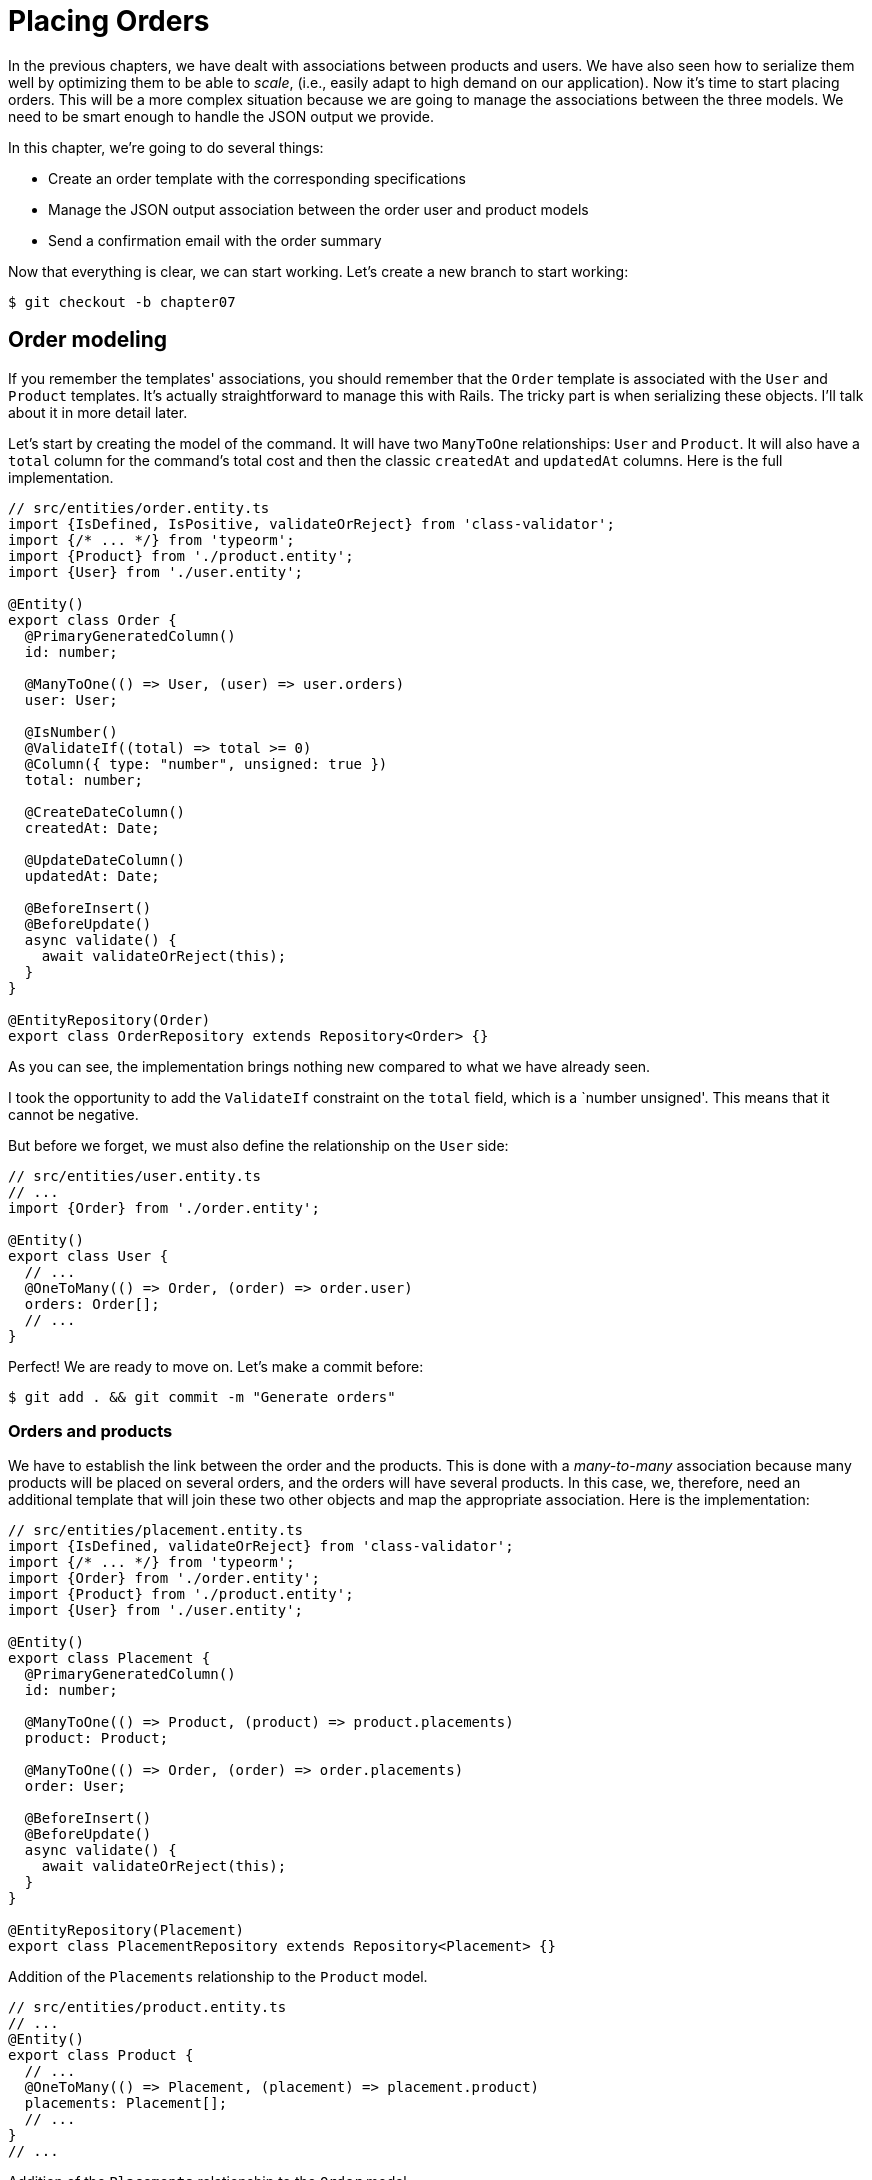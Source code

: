 [#chapter07-placing-orders]
= Placing Orders

In the previous chapters, we have dealt with associations between products and users. We have also seen how to serialize them well by optimizing them to be able to _scale_, (i.e., easily adapt to high demand on our application). Now it's time to start placing orders. This will be a more complex situation because we are going to manage the associations between the three models. We need to be smart enough to handle the JSON output we provide.

In this chapter, we're going to do several things:

* Create an order template with the corresponding specifications
* Manage the JSON output association between the order user and product models
* Send a confirmation email with the order summary

Now that everything is clear, we can start working. Let's create a new branch to start working:

[source,bash]
----
$ git checkout -b chapter07
----

== Order modeling

If you remember the templates' associations, you should remember that the `Order` template is associated with the `User` and `Product` templates. It's actually straightforward to manage this with Rails. The tricky part is when serializing these objects. I'll talk about it in more detail later.

Let's start by creating the model of the command. It will have two `ManyToOne` relationships: `User` and `Product`. It will also have a `total` column for the command's total cost and then the classic `createdAt` and `updatedAt` columns. Here is the full implementation.

[source,ts]
----
// src/entities/order.entity.ts
import {IsDefined, IsPositive, validateOrReject} from 'class-validator';
import {/* ... */} from 'typeorm';
import {Product} from './product.entity';
import {User} from './user.entity';

@Entity()
export class Order {
  @PrimaryGeneratedColumn()
  id: number;

  @ManyToOne(() => User, (user) => user.orders)
  user: User;

  @IsNumber()
  @ValidateIf((total) => total >= 0)
  @Column({ type: "number", unsigned: true })
  total: number;

  @CreateDateColumn()
  createdAt: Date;

  @UpdateDateColumn()
  updatedAt: Date;

  @BeforeInsert()
  @BeforeUpdate()
  async validate() {
    await validateOrReject(this);
  }
}

@EntityRepository(Order)
export class OrderRepository extends Repository<Order> {}
----

As you can see, the implementation brings nothing new compared to what we have already seen.

I took the opportunity to add the `ValidateIf` constraint on the `total` field, which is a `number unsigned'. This means that it cannot be negative.

But before we forget, we must also define the relationship on the `User` side:

[source,ts]
----
// src/entities/user.entity.ts
// ...
import {Order} from './order.entity';

@Entity()
export class User {
  // ...
  @OneToMany(() => Order, (order) => order.user)
  orders: Order[];
  // ...
}
----

Perfect! We are ready to move on. Let's make a commit before:

[source,bash]
----
$ git add . && git commit -m "Generate orders"
----

=== Orders and products

We have to establish the link between the order and the products. This is done with a _many-to-many_ association because many products will be placed on several orders, and the orders will have several products. In this case, we, therefore, need an additional template that will join these two other objects and map the appropriate association. Here is the implementation:

[source,ts]
----
// src/entities/placement.entity.ts
import {IsDefined, validateOrReject} from 'class-validator';
import {/* ... */} from 'typeorm';
import {Order} from './order.entity';
import {Product} from './product.entity';
import {User} from './user.entity';

@Entity()
export class Placement {
  @PrimaryGeneratedColumn()
  id: number;

  @ManyToOne(() => Product, (product) => product.placements)
  product: Product;

  @ManyToOne(() => Order, (order) => order.placements)
  order: User;

  @BeforeInsert()
  @BeforeUpdate()
  async validate() {
    await validateOrReject(this);
  }
}

@EntityRepository(Placement)
export class PlacementRepository extends Repository<Placement> {}
----

.Addition of the `Placements` relationship to the `Product` model.
[source,ts]
----
// src/entities/product.entity.ts
// ...
@Entity()
export class Product {
  // ...
  @OneToMany(() => Placement, (placement) => placement.product)
  placements: Placement[];
  // ...
}
// ...
----

.Addition of the `Placements` relationship to the `Order` model.
[source,ts]
----
// src/entities/order.entity.ts
// ...
@Entity()
export class Order {
  // ...
  @OneToMany(() => Placement, (placement) => placement.order)
  placements: Placement[];
  // ...
}
// ...
----

Good! Let's commit changes:

[source,bash]
----
$ git add . && git commit -m "Associates products and orders with a placements model"
----

== Expose the user model

Now it's time to prepare the order controller to expose the right orders. If you remember the previous chapters where we used https://github.com/SeyZ/jsonapi-serializer/[jsonapi-serializer] you have to remember that it was straightforward.

Let's first define what actions we are going to implement:

. An indexing action to retrieve current user commands
. A show action to retrieve a particular command from the current user
. Creative action to actually place the order

Let's start with the `index` action. First, we need to create the command controller. But before we start typing code, we need to ask ourselves:

> Should I leave my command routes nested in the `UsersController`, or should I isolate them?

The answer is straightforward: it depends on how much information you want to expose to the developer.

In our case, we're not going to do that because we will retrieve the user commands on the `/orders' route. Let's start with some tests:

.Functional tests of the method `OrdersController.index`.
[source,ts]
----
// src/controllers/orders.controller.spec.ts
// ...
describe("OrdersController", () => {
  let userRepository: UserRepository;
  let orderRepository: OrderRepository;
  let jsonWebTokenService: JsonWebTokenService;
  let user: User;
  let stranger: User;
  let jwt: string;
  let strangerJwt: string;
  let order: Order;

  before(async () => {
    jsonWebTokenService = container.get(TYPES.JsonWebTokenService);

    const databaseService = container.get<DatabaseService>(TYPES.DatabaseService);
    userRepository = await databaseService.getRepository(UserRepository);
    orderRepository = await databaseService.getRepository(OrderRepository);

    stranger = await userRepository.save(generateUser());
    strangerJwt = jsonWebTokenService.encode({ userId: stranger.id });
  });

  beforeEach(async () => {
    user = await userRepository.save(generateUser());
    order = await orderRepository.save(generateOrder({ user }));
    jwt = jsonWebTokenService.encode({ userId: user.id });
  });

  describe("index", () => {
    it("should forbid orders without auth", () => agent.get("/orders").expect(403));

    it("should get orders of user", () =>
      agent
        .get("/orders")
        .set("Authorization", jwt)
        .expect(200)
        .then(({ body }) => assert.ok(body.data.some(({ id }) => id === String(order.id)))));
  });
});
----

[source,ts]
----
// src/utils/faker.utils.ts
// ...
export function randomInteger(min: number = 0, max: number = 100): number {
  return Math.floor(Math.random() * (max - min) + min);
}
// ...
export function generateOrder(order?: Partial<Order>): Order {
  const newOrder = new Order();
  newOrder.user = order?.user ?? generateUser();
  newOrder.total = randomInteger(1); // TODO

  return newOrder;
}
----

The implementation of this test should remind you of `product.controller.spec.ts`. We try to access the new `endpoint` with a user with an `Order` and check that this command appears in the JSON return.

NOTE: You may have noticed the syntax `({body}) => ...`. This is the functionality of https://developer.mozilla.org/en-US/docs/Web/JavaScript/Reference/Operators/Spread_syntax[spread syntax]. It simply allows you to retrieve a property contained in an object directly from a variable of the same name. Thus `const data = {a: 1}; const a = data.a;` can be simplified to `const { a } = {a: 1}`. This syntax can be confusing at first so I preferred to use it rather than from this chapter on.

If we run the test suite now, as you might expect, both tests will fail. This is normal because we haven't even defined the controller or even the command-specific serializer. So let's do it.

So let's start with the serializer:

[source,ts]
----
// src/utils/serializers.utils.ts
// ...
export const ordersSerializer = new Serializer("orders", {
  attributes: ["total", "createdAt", "updatedAt"],
} as any);
----

And now we can use it in our brand new controller:

[source,ts]
----
// src/controllers/orders.controller.ts
import {Request, response, Response} from 'express';
import {inject} from 'inversify';
import {controller, httpGet} from 'inversify-express-utils';
import {TYPES} from '../core/types.core';
import {Order, OrderRepository} from '../entities/order.entity';
import {User} from '../entities/user.entity';
import {DatabaseService} from '../services/database.service';
import {ordersSerializer} from '../utils/serializers.utils';

@controller("/orders", TYPES.FetchLoggedUserMiddleware)
export class OrdersController {
  public constructor(
    @inject(TYPES.DatabaseService)
    private readonly databaseService: DatabaseService
  ) {}

  @httpGet("/")
  public async index({ user }: Request & { user: User }) {
    const repository = await this.databaseService.getRepository(OrderRepository);
    const orders = await repository.find({ user });
    return ordersSerializer.serialize(orders);
  }
}
----

In the first decorator `@controller`, we globally inject the middleware `FetchLoggedUserMiddleware`. This means that we will have to give a JWT token to access all this controller's actions. This allows us to retrieve the user in the `index` method and use it directly in the `find` method. We use the serializer to format the data and return it.

Let's not forget to load our controller since it is a brand new controller:

[source,ts]
----
// src/core/container.core.ts
// ...
import "../controllers/orders.controller";
// ...
----

And now our tests should pass:

[source, bash]
----
$ npm test
...
  OrderController
    index
      ✓ should forbid orders without auth (44ms)
      ✓ should get orders of user
...
----

We like our commits very small. So let's commit now:

[source,bash]
----
$ git add . && git commit -m "Adds the index action for order"
----

=== Display a single command

As you can already imagine, this route is straightforward. We just have to set up some configurations (routes, controller action) and a new _middleware_ that will take care of retrieving the command, and that will be all for this section. Later we will include the products related to this order in the output JSON.

Let's start by adding some tests:

[source,ts]
----
// src/controllers/orders.controller.spec.ts
// ...
describe("OrdersController", () => {
  // ...
  describe("show", () => {
    it("should forbid show order for other users", () => {
      agent.get(`/orders/${order.id}`).set("Authorization", strangerJwt).expect(403);
    });

    it("should show order", () => {
      agent
        .get(`/orders/${order.id}`)
        .set("Authorization", jwt)
        .expect(200)
        .then(({ body }) => assert.strictEqual(body.data.id, String(order.id)));
    });
  });
  // ...
});
----

Let's move on to implementation. We will start by creating a middleware that will search for the command according to the parameter. The code is really very similar to `FetchProductMiddleware` so I'll skip over it a bit faster:

.Creating the `FetchOrderMiddleware`.
[source,ts]
----
// src/middlewares/fetchUser.middleware.ts
// ...
@injectable()
export class FetchOrderMiddleware extends BaseMiddleware {
  constructor(
    @inject(TYPES.DatabaseService)
    private readonly databaseService: DatabaseService
  ) {
    super();
  }

  public async handler(req: Request & { order: Order }, res: Response, next: NextFunction): Promise<void | Response> {
    const orderId = req.query.orderId ?? req.params.orderId;
    const repository = await this.databaseService.getRepository(OrderRepository);
    req.order = await repository.findOne(Number(orderId), {
      relations: ["user"],
    });

    if (!req.order) {
      return res.status(404).send("order not found");
    }
    next();
  }
}
----

.Addition of `Symbol` for injection into the container.
[source,ts]
----
// src/core/types.core.ts
export const TYPES = {
  // ...
  FetchOrderMiddleware: Symbol.for("FetchOrderMiddleware"),
};
----

.Adding `FetchOrderMiddleware` into container.
[source,ts]
----
// src/core/container.core.ts
// ...
export const container = new Container();
// ...
container.bind(TYPES.FetchOrderMiddleware).to(FetchOrderMiddleware);
----

All our tests now pass:

[source,bash]
----
$ npm test
  OrderController
    index
      ✓ should forbid orders without auth (44ms)
      ✓ should get orders of user
    show
      ✓ should forbid show order for other users
      ✓ should show orders
----

Let's commit changes and move on.

[source,bash]
----
$ git commit -am "Adds the show action for order"
----

=== Placement and commands

Now it is time to give the user the possibility to place some orders. This will add complexity to the application but don't worry. We'll take it one step at a time.

Before launching this feature, let's take some time to think about the implications of creating a command in the application. I'm not talking about setting up a transaction service like https://stripe.com/[Stripe] or https://www.braintreepayments.com/[Braintree] but things like:

* the management of out-of-stock products
* Decrease in product inventory
* add some validation for order placement to ensure that there are enough products at the time the order is placed

It looks like there's still a lot to do but trust me: you're closer than you think, and it's not as hard as it looks. For now, let's keep things simple and assume we still have enough products to place any number of orders. We're just concerned about the response from the server at the moment.

If you remember the order template, we need three things: a total for the order, the user placing the order, and the order's products. Given this information, we can start adding some tests:

[source,ts]
----
// src/controllers/orders.controller.spec.ts
// ...
describe("OrderController", () => {
  // ...
  describe('create', () => {
    let product1: Product;
    let product2: Product;

    before(async () => {
      product1 = await manager.save(generateProduct());
      product2 = await manager.save(generateProduct());
    });

    it('should create order', () =>
      agent
        .post('/orders')
        .set('Authorization', jwt)
        .send({productIds: [product1.id, product2.id]})
        .expect(201));

    it('should not create product without auth', () =>
      agent
        .post('/orders')
        .send({productIds: [product1.id, product2.id]})
        .expect(403));

    it('should not create order with missing title', () =>
      agent.post('/orders').set('Authorization', jwt).send({productIds: []}).expect(400));
  });
  // ...
});
----

Once again, we will create tests that cover all possible cases. Respectively:

* the case where everything goes well
* the case where the user has not sent the necessary parameters
* the case where the user has not specified his JWT token

As you can see in the first case, the user sends a table of the products he wants to add to his order. So we go to the controller:

1. retrieve the list of associated products via the IDs
2. calculate the total sum of these products
3. Create the `Order`.
4. create the `Placements` associated with this command

It sounds complicated, but look at the implementation:

[source,ts]
----
// src/controllers/orders.controller.ts
// ...
@controller("/orders", TYPES.FetchLoggedUserMiddleware)
export class OrdersController {
  // ...

  @httpPost('/')
  public async create(@requestBody() body: {productIds: number[]}, {user}: Request & {user: User}, res: Response) {
    const productRepository = await this.databaseService.getRepository(ProductRepository);
    const orderRepository = await this.databaseService.getRepository(OrderRepository);
    const placementRepository = await this.databaseService.getRepository(PlacementRepository);

    if (!body.productIds?.length) {
      return res.status(400).json({errors: {productIds: 'should be an array of products ids'}});
    }

    const products = await productRepository.findByIds(body.productIds);

    const total = products.reduce((sum, product) => sum + product.price, 0);
    const order = await orderRepository.save({user, total});

    const placements = products.map((product) => ({order, product}));
    order.placements = await placementRepository.save(placements);

    return res.sendStatus(201);
  }
  // ...
}
----

And now our tests should all pass:


[source,bash]
----
$ npm test
...
  OrderController
...
    create
      ✓ should create order
      ✓ should not create product without auth
      ✓ should not create order with missing title
----

Let's commit our changes:


[source,bash]
----
$ git commit -am "Adds the create method for the orders controller"
----

== Send a confirmation email

The last section of this chapter will send a confirmation email to the user who has just created an order. If you want, you can skip this step and go to the next chapter! This section is more of a bonus.

So we will use the library https://nodemailer.com/[nodemailer].


So let's install the library:

[source,bash]
----
npm install nodemailer
$ npm install --save-dev @types/nodemailer
----

Now let's create a new service that will interface between the library and our code. As I said before, it's always a good idea to do this because it will allow us to **Mock** this feature during our tests. Don't worry, we'll talk about it later.

.Implementation of a service interfacing to nodemailer.
[source,ts]
----
// src/services/mailer.service.ts
import {inject, injectable} from 'inversify';
import {createTestAccount, createTransport, SendMailOptions, Transporter} from 'nodemailer';
import {TYPES} from '../core/types.core';
import {Logger} from './logger.service';

@injectable()
export class MailerService {
  private static transporter: Transporter;

  public constructor(@inject(TYPES.Logger) private readonly logger: Logger) {}

  public async sendEmail(options: SendMailOptions): Promise<void> {
    await this.initializeTransporter();

    await MailerService.transporter.sendMail(options);

  }

  private async initializeTransporter() {
    if (MailerService.transporter !== undefined) {
      return;
    }

    let { user, pass } = await createTestAccount();

    MailerService.transporter = createTransport({
      host: "smtp.ethereal.email",
      port: 587,
      secure: false,
      auth: { user, pass },
    });
  }
}
----

As you can see, our service does not do much. We just initialize here a `transporter` that allows you to connect to an SMTP account. You can use the mail account of your choice and move the values to the `.env` file, but I chose to use the `createTestAccount` method, which allows you to create a test account on the fly.

And since we just created a service, we need to add it to the container:

[source,ts]
----
// src/core/types.core.ts
export const TYPES = {
  // ...
  MailerService: Symbol.for("MailerService"),
  // ...
};

----

[source,ts]
----
// src/core/container.core.ts
// ...
container.bind(TYPES.MailerService).to(MailerService);
// ...
----

And there you go. I think it's a good idea to add the product's mail in the `MailerService`. On the other hand, we have to be careful that this service doesn't become too big as we extend our application and don't hesitate to cut it again if necessary. In our case, this is not a problem. So here is the method:


[source,ts]
----
// src/services/mailer.service.ts
// ...
@injectable()
export class MailerService {
  // ...
  public async sendNewOrderEmail(order: Order): Promise<void> {
    const productText = order.placements.map((p) => `- ${p.product.title}`);
    const text = `Details of products:\n${productText}\nTOTAL:${order.total}€`;

    await this.sendEmail({
      to: order.user.email,
      text,
      subject: "Thanks for order",
    });
  }
  // ...
}
----

We can now call this method directly to our controller:

[source,ts]
----
// src/controllers/orders.controller.ts
// ...
@controller("/orders", /* ... */)
export class OrdersController {
  // ...
  @httpPost("/")
  public async create(/* ... */) {
    // ...
    await this.mailerService.sendNewOrderEmail(order);
    return res.sendStatus(201);
  }
  // ...
}
----

And there it is!

NOTE: If our application grows, it would be more interesting to use a library specialized in job management such as https://github.com/graphile/worker[graphile-worker] to postpone the email sending. This would also allow us to prioritize the tasks and restart later the tasks that didn't work. In our case, I didn't set it up to keep this tutorial simpler.

Let's run the tests to be sure:

[source,sh]
----
$ npm test
...
  OrderController
...
    create
      1) should create order
      ✓ should not create product without auth
      ✓ should not create order with missing title
...

  1) OrderController
       create
         should create order:
     Error: Timeout of 2000ms exceeded.
----

We find that our test no longer works because it exceeds the time allotted for a test. We could increase the time allocated to this test with the time-out method, but it is not optimal. But don't worry, we have a straightforward solution offered by the dependency injection we have implemented since the beginning: a _Mock_.

So the idea is to create a class that implements the features of the `MailerService` but behaves the way we want it to specifically in the given context. That is, we want the emails not to be sent during tests. It sounds complicated, but it's actually effortless:

[source,ts]
----
// src/tests/fakeMailer.service.ts
import {injectable} from 'inversify';
import {SendMailOptions} from 'nodemailer';
import {MailerService} from '../services/mailer.service';

@injectable()
export class FakeMailerService extends MailerService {
  public async sendEmail(options: SendMailOptions): Promise<void> {}
  protected async initializeTransporter() {}
}
----

And just `rebind` the service at the beginning of our test:

[source,ts]
----
// src/controllers/orders.controller.spec.ts
// ...
describe("OrderController", () => {
  // ...
  before(async () => {
    container.rebind(TYPES.MailerService).to(FakeMailerService);
    // ...
  });
    // ...
});
----

There you go, our tests should pass again.

Let's do everything we just did to finish this section:

[source,bash]
----
$ git add . && git commit -m "Adds order confirmation mailer"
----


And as we come to the end of our chapter, it's time to apply all our changes to the master branch by doing a _merge_:

[source,bash]
----
$ git checkout master
$ git merge chapter07
----

== Conclusion

That's it! You did it! You can applaud each other. I know it's been a long time, but it's almost over, believes me.

In the chapters to come, we will continue to work on the order template to add validations when placing an order. Some scenarios are:

* What happens when the products are not available?
* Decrease the quantity of the current product when placing an order.

The next chapter will be short, but it is essential for the health of the application. So don't skip it.
